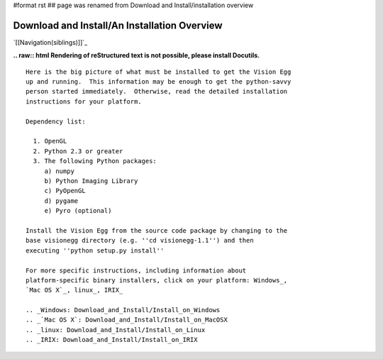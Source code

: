 #format rst
## page was renamed from Download and Install/installation overview

Download and Install/An Installation Overview
#############################################

`[[Navigation(siblings)]]`_

**.. raw:: html
Rendering of reStructured text is not possible, please install Docutils.**



::

   Here is the big picture of what must be installed to get the Vision Egg
   up and running.  This information may be enough to get the python-savvy
   person started immediately.  Otherwise, read the detailed installation
   instructions for your platform.

   Dependency list:

     1. OpenGL
     2. Python 2.3 or greater
     3. The following Python packages:
        a) numpy
        b) Python Imaging Library
        c) PyOpenGL
        d) pygame
        e) Pyro (optional)

   Install the Vision Egg from the source code package by changing to the
   base visionegg directory (e.g. ''cd visionegg-1.1'') and then
   executing ''python setup.py install''

   For more specific instructions, including information about
   platform-specific binary installers, click on your platform: Windows_,
   `Mac OS X`_, linux_, IRIX_

   .. _Windows: Download_and_Install/Install_on_Windows
   .. _`Mac OS X`: Download_and_Install/Install_on_MacOSX
   .. _linux: Download_and_Install/Install_on_Linux
   .. _IRIX: Download_and_Install/Install_on_IRIX

